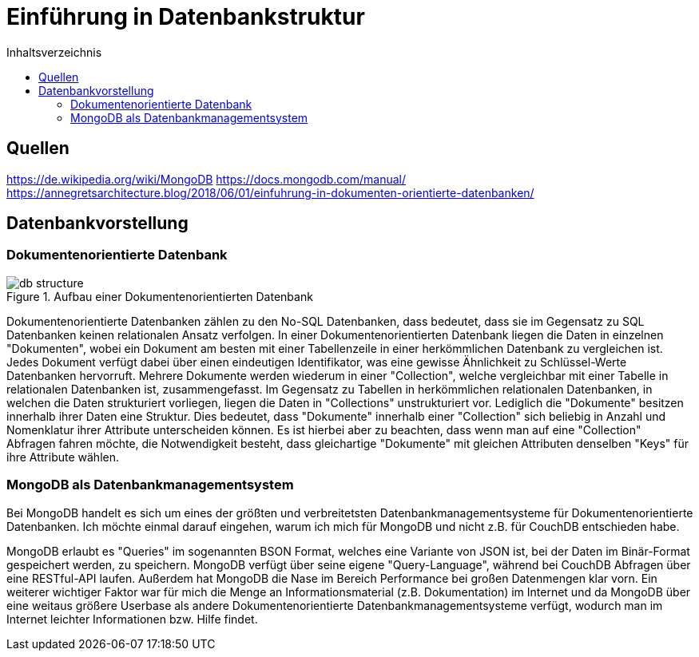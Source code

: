 = Einführung in Datenbankstruktur
:toc:
:toc-title: Inhaltsverzeichnis
ifndef::main-file[]
:imagesdir: bilder
endif::main-file[]
ifdef::main-file[]
:imagesdir: document-oriented/bilder
endif::main-file[]

== Quellen

https://de.wikipedia.org/wiki/MongoDB
https://docs.mongodb.com/manual/
https://annegretsarchitecture.blog/2018/06/01/einfuhrung-in-dokumenten-orientierte-datenbanken/

== Datenbankvorstellung
=== Dokumentenorientierte Datenbank

.Aufbau einer Dokumentenorientierten Datenbank
image::db-structure.jpg[]

Dokumentenorientierte Datenbanken zählen zu den No-SQL Datenbanken, dass bedeutet,
dass sie im Gegensatz zu SQL Datenbanken keinen relationalen Ansatz verfolgen.
In einer Dokumentenorientierten Datenbank liegen die Daten in einzelnen "Dokumenten",
wobei ein Dokument am besten mit einer Tabellenzeile in einer herkömmlichen Datenbank zu vergleichen ist.
Jedes Dokument verfügt dabei über einen eindeutigen Identifikator, was eine gewisse Ähnlichkeit zu Schlüssel-Werte
Datenbanken hervorruft. Mehrere Dokumente werden wiederum in einer "Collection", welche
vergleichbar mit einer Tabelle in relationalen Datenbanken ist, zusammengefasst.
Im Gegensatz zu Tabellen in herkömmlichen relationalen Datenbanken, in welchen die Daten strukturiert vorliegen,
liegen die Daten in "Collections" unstrukturiert vor. Lediglich die "Dokumente" besitzen innerhalb ihrer Daten
eine Struktur. Dies bedeutet, dass "Dokumente" innerhalb einer "Collection" sich beliebig in Anzahl und Nomenklatur ihrer
Attribute unterscheiden können. Es ist hierbei aber zu beachten, dass wenn man auf eine "Collection" Abfragen fahren möchte,
die Notwendigkeit besteht, dass gleichartige "Dokumente" mit gleichen Attributen denselben "Keys" für
ihre Attribute wählen.

=== MongoDB als Datenbankmanagementsystem

Bei MongoDB handelt es sich um eines der größten und verbreitetsten Datenbankmanagementsysteme für Dokumentenorientierte Datenbanken.
Ich möchte einmal darauf eingehen, warum ich mich für MongoDB und nicht z.B. für CouchDB entschieden habe.

MongoDB erlaubt es "Queries" im sogenannten BSON Format, welches eine Variante von JSON ist, bei der Daten im Binär-Format
gespeichert werden, zu speichern. MongoDB verfügt über seine eigene "Query-Language", während bei CouchDB Abfragen über
eine RESTful-API laufen.
Außerdem hat MongoDB die Nase im Bereich Performance bei großen Datenmengen klar vorn. Ein weiterer wichtiger Faktor
war für mich die Menge an Informationsmaterial (z.B. Dokumentation) im Internet und da MongoDB über eine weitaus größere Userbase
als andere Dokumentenorientierte Datenbankmanagementsysteme verfügt, wodurch man im Internet leichter Informationen
bzw. Hilfe findet.

